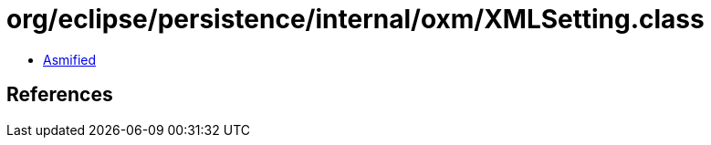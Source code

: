 = org/eclipse/persistence/internal/oxm/XMLSetting.class

 - link:XMLSetting-asmified.java[Asmified]

== References

